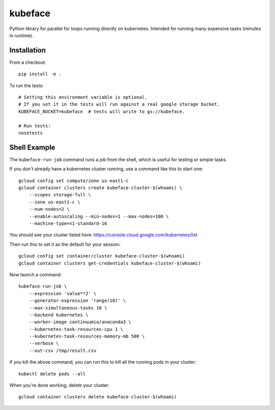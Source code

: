 kubeface
======

Python library for parallel for loops running directly on kubernetes. Intended for running many expensive tasks (minutes in runtime).


Installation
-------------

From a checkout:

::

    pip install -e .

To run the tests:

::

    # Setting this environment variable is optional.
    # If you set it in the tests will run against a real google storage bucket.
    KUBEFACE_BUCKET=kubeface  # tests will write to gs://kubeface.

    # Run tests:
    nosetests


Shell Example
------------------

The ``kubeface-run-job`` command runs a job from the shell, which is useful for testing or simple tasks.  

If you don't already have a kubernetes cluster running, use a command like this to start one:

::

    gcloud config set compute/zone us-east1-c
    gcloud container clusters create kubeface-cluster-$(whoami) \
        --scopes storage-full \
        --zone us-east1-c \
        --num-nodes=2 \
        --enable-autoscaling --min-nodes=1 --max-nodes=100 \
        --machine-type=n1-standard-16

You should see your cluster listed here: https://console.cloud.google.com/kubernetes/list

Then run this to set it as the default for your session:

::

    gcloud config set container/cluster kubeface-cluster-$(whoami)
    gcloud container clusters get-credentials kubeface-cluster-$(whoami)


Now launch a command:

::

    kubeface-run-job \
        --expression 'value**2' \
        --generator-expression 'range(10)' \
        --max-simultaneous-tasks 10 \
        --backend kubernetes \
        --worker-image continuumio/anaconda3 \
        --kubernetes-task-resources-cpu 1 \
        --kubernetes-task-resources-memory-mb 500 \
        --verbose \
        --out-csv /tmp/result.csv


If you kill the above command, you can run this to kill all the running pods in your cluster:

::

    kubectl delete pods --all


When you're done working, delete your cluster:

::

    gcloud container clusters delete kubeface-cluster-$(whoami)


